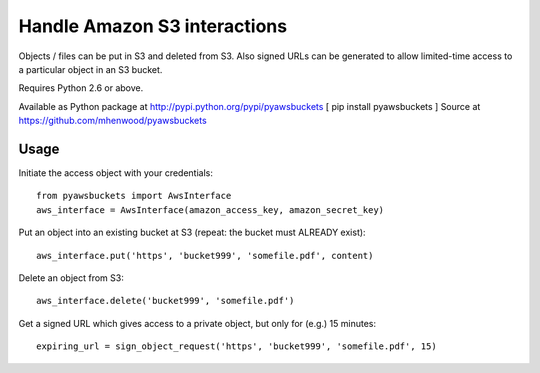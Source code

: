 Handle Amazon S3 interactions
=============================

Objects / files can be put in S3 and deleted from S3.  Also signed URLs
can be generated to allow limited-time access to a particular object in an
S3 bucket.

Requires Python 2.6 or above.

Available as Python package at http://pypi.python.org/pypi/pyawsbuckets [ pip
install pyawsbuckets ]
Source at https://github.com/mhenwood/pyawsbuckets

Usage
-----

Initiate the access object with your credentials::

    from pyawsbuckets import AwsInterface
    aws_interface = AwsInterface(amazon_access_key, amazon_secret_key)

Put an object into an existing bucket at S3 (repeat: the bucket must ALREADY
exist)::

    aws_interface.put('https', 'bucket999', 'somefile.pdf', content)

Delete an object from S3::

    aws_interface.delete('bucket999', 'somefile.pdf')

Get a signed URL which gives access to a private object, but only for (e.g.) 15
minutes::

    expiring_url = sign_object_request('https', 'bucket999', 'somefile.pdf', 15)
    